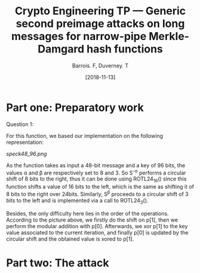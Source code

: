 #+Title: Crypto Engineering TP — Generic second preimage attacks on long messages for narrow-pipe Merkle-Damgard hash functions
#+Author: Barrois. F, Duverney. T
#+Date: [2018-11-13]
#+OPTIONS: H:3 toc:nil


#+LaTeX_HEADER: \usepackage{tikz}
#+LaTeX_HEADER: \usepackage{svg}
#+LaTeX_HEADER: \usemintedstyle{lovelace}
#+LaTeX_HEADER: \usepackage[all]{tcolorbox}
#+LaTeX_HEADER: \usepackage{etoolbox}
#+LaTeX_HEADER: \BeforeBeginEnvironment{minted}{\begin{tcolorbox}[enhanced, colback=white, boxrule=0.1pt,sharp corners, drop fuzzy shadow southeast=black!15!white]}%
#+LaTeX_HEADER: \AfterEndEnvironment{minted}{\end{tcolorbox}}%
#+LaTeX_HEADER: \BeforeBeginEnvironment{verbatim}{\begin{tcolorbox}[enhanced, boxrule=0.1pt,sharp corners, drop fuzzy shadow southeast=black!15!white]}%
#+LaTeX_HEADER: \AfterEndEnvironment{verbatim}{\end{tcolorbox}}%

* Part one: Preparatory work

Question 1:

For this function, we based our implementation on the following representation:


#+CAPTION: SPECK round function
#+NAME: fig.speck
[[speck48_96.png]]

As the function takes as input a 48-bit message and a key of 96 bits, the values \alpha and \beta are respectively set to 8 and 3.
So S^{-\alpha} performs a circular shift of 8 bits to the right, thus it can be done using ROTL24_16() since this function shifts a value of 16 bits to the left, which is the same as shifting it of 8 bits to the right over 24bits.
Similarly, S^{\beta} proceeds to a circular shift of 3 bits to the left and is implemented via a call to ROTL24_3().

Besides, the only difficulty here lies in the order of the operations. According to the picture above, we firstly do the shift on p[1], then we perform the modular addition with p[0]. Afterwards, we xor p[1] to the key value associated to the current iteration, and finally p[0] is updated by the circular shift and the obtained value is xored to p[1].


* Part two: The attack
